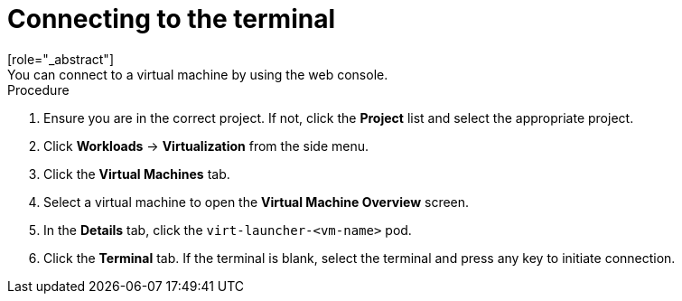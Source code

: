 // Module included in the following assemblies:
//
// * virt/virtual_machines/virt-accessing-vm-consoles.adoc

[id="virt-connecting-to-the-terminal_{context}"]

= Connecting to the terminal
[role="_abstract"]
You can connect to a virtual machine by using the web console.

.Procedure

.  Ensure you are in the correct project. If not, click the *Project*
list and select the appropriate project.
.  Click *Workloads* -> *Virtualization* from the side menu.
.  Click the *Virtual Machines* tab.
.  Select a virtual machine to open the *Virtual Machine Overview* screen.
.  In the *Details* tab, click the `virt-launcher-<vm-name>` pod.
.  Click the *Terminal* tab. If the terminal is blank, select the
terminal and press any key to initiate connection.
